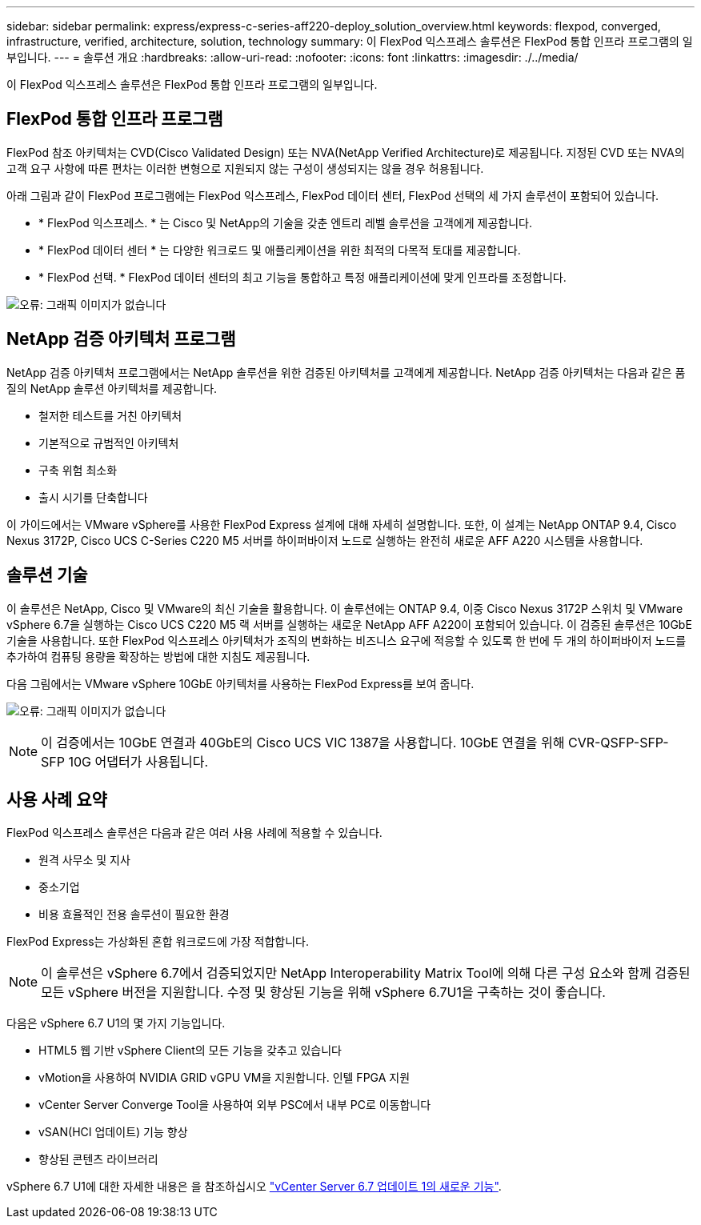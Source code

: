 ---
sidebar: sidebar 
permalink: express/express-c-series-aff220-deploy_solution_overview.html 
keywords: flexpod, converged, infrastructure, verified, architecture, solution, technology 
summary: 이 FlexPod 익스프레스 솔루션은 FlexPod 통합 인프라 프로그램의 일부입니다. 
---
= 솔루션 개요
:hardbreaks:
:allow-uri-read: 
:nofooter: 
:icons: font
:linkattrs: 
:imagesdir: ./../media/


이 FlexPod 익스프레스 솔루션은 FlexPod 통합 인프라 프로그램의 일부입니다.



== FlexPod 통합 인프라 프로그램

FlexPod 참조 아키텍처는 CVD(Cisco Validated Design) 또는 NVA(NetApp Verified Architecture)로 제공됩니다. 지정된 CVD 또는 NVA의 고객 요구 사항에 따른 편차는 이러한 변형으로 지원되지 않는 구성이 생성되지는 않을 경우 허용됩니다.

아래 그림과 같이 FlexPod 프로그램에는 FlexPod 익스프레스, FlexPod 데이터 센터, FlexPod 선택의 세 가지 솔루션이 포함되어 있습니다.

* * FlexPod 익스프레스. * 는 Cisco 및 NetApp의 기술을 갖춘 엔트리 레벨 솔루션을 고객에게 제공합니다.
* * FlexPod 데이터 센터 * 는 다양한 워크로드 및 애플리케이션을 위한 최적의 다목적 토대를 제공합니다.
* * FlexPod 선택. * FlexPod 데이터 센터의 최고 기능을 통합하고 특정 애플리케이션에 맞게 인프라를 조정합니다.


image:express-c-series-aff220-deploy_image3.png["오류: 그래픽 이미지가 없습니다"]



== NetApp 검증 아키텍처 프로그램

NetApp 검증 아키텍처 프로그램에서는 NetApp 솔루션을 위한 검증된 아키텍처를 고객에게 제공합니다. NetApp 검증 아키텍처는 다음과 같은 품질의 NetApp 솔루션 아키텍처를 제공합니다.

* 철저한 테스트를 거친 아키텍처
* 기본적으로 규범적인 아키텍처
* 구축 위험 최소화
* 출시 시기를 단축합니다


이 가이드에서는 VMware vSphere를 사용한 FlexPod Express 설계에 대해 자세히 설명합니다. 또한, 이 설계는 NetApp ONTAP 9.4, Cisco Nexus 3172P, Cisco UCS C-Series C220 M5 서버를 하이퍼바이저 노드로 실행하는 완전히 새로운 AFF A220 시스템을 사용합니다.



== 솔루션 기술

이 솔루션은 NetApp, Cisco 및 VMware의 최신 기술을 활용합니다. 이 솔루션에는 ONTAP 9.4, 이중 Cisco Nexus 3172P 스위치 및 VMware vSphere 6.7을 실행하는 Cisco UCS C220 M5 랙 서버를 실행하는 새로운 NetApp AFF A220이 포함되어 있습니다. 이 검증된 솔루션은 10GbE 기술을 사용합니다. 또한 FlexPod 익스프레스 아키텍처가 조직의 변화하는 비즈니스 요구에 적응할 수 있도록 한 번에 두 개의 하이퍼바이저 노드를 추가하여 컴퓨팅 용량을 확장하는 방법에 대한 지침도 제공됩니다.

다음 그림에서는 VMware vSphere 10GbE 아키텍처를 사용하는 FlexPod Express를 보여 줍니다.

image:express-c-series-aff220-deploy_image4.png["오류: 그래픽 이미지가 없습니다"]


NOTE: 이 검증에서는 10GbE 연결과 40GbE의 Cisco UCS VIC 1387을 사용합니다. 10GbE 연결을 위해 CVR-QSFP-SFP-SFP 10G 어댑터가 사용됩니다.



== 사용 사례 요약

FlexPod 익스프레스 솔루션은 다음과 같은 여러 사용 사례에 적용할 수 있습니다.

* 원격 사무소 및 지사
* 중소기업
* 비용 효율적인 전용 솔루션이 필요한 환경


FlexPod Express는 가상화된 혼합 워크로드에 가장 적합합니다.


NOTE: 이 솔루션은 vSphere 6.7에서 검증되었지만 NetApp Interoperability Matrix Tool에 의해 다른 구성 요소와 함께 검증된 모든 vSphere 버전을 지원합니다. 수정 및 향상된 기능을 위해 vSphere 6.7U1을 구축하는 것이 좋습니다.

다음은 vSphere 6.7 U1의 몇 가지 기능입니다.

* HTML5 웹 기반 vSphere Client의 모든 기능을 갖추고 있습니다
* vMotion을 사용하여 NVIDIA GRID vGPU VM을 지원합니다. 인텔 FPGA 지원
* vCenter Server Converge Tool을 사용하여 외부 PSC에서 내부 PC로 이동합니다
* vSAN(HCI 업데이트) 기능 향상
* 향상된 콘텐츠 라이브러리


vSphere 6.7 U1에 대한 자세한 내용은 을 참조하십시오 https://blogs.vmware.com/vsphere/2018/10/whats-new-in-vcenter-server-6-7-update-1.html["vCenter Server 6.7 업데이트 1의 새로운 기능"^].
